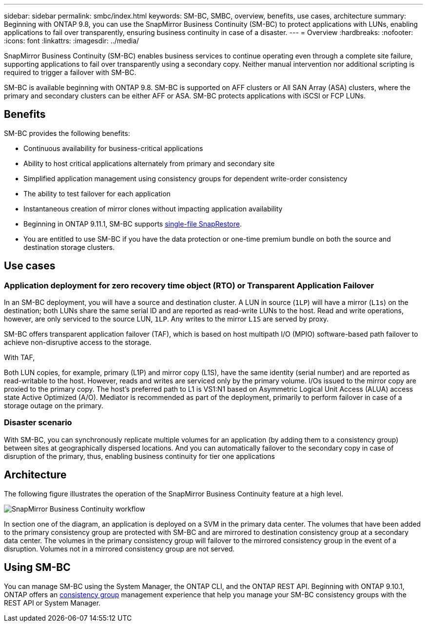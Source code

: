 ---
sidebar: sidebar
permalink: smbc/index.html
keywords: SM-BC, SMBC, overview, benefits, use cases, architecture
summary: Beginning with ONTAP 9.8, you can use the SnapMirror Business Continuity (SM-BC) to protect applications with LUNs, enabling applications to fail over transparently, ensuring business continuity in case of a disaster.
---
= Overview
:hardbreaks:
:nofooter:
:icons: font
:linkattrs:
:imagesdir: ../media/

[.lead]
SnapMirror Business Continuity (SM-BC) enables business services to continue operating even through a complete site failure, supporting applications to fail over transparently using a secondary copy. Neither manual intervention nor additional scripting is required to trigger a failover with SM-BC. 

SM-BC is available beginning with ONTAP 9.8. SM-BC is supported on AFF clusters or All SAN Array (ASA) clusters, where the primary and secondary clusters can be either AFF or ASA. SM-BC protects applications with iSCSI or FCP LUNs.

== Benefits

SM-BC provides the following benefits:

* Continuous availability for business-critical applications
* Ability to host critical applications alternately from primary and secondary site
* Simplified application management using consistency groups for dependent write-order consistency
* The ability to test failover for each application
* Instantaneous creation of mirror clones without impacting application availability
* Beginning in ONTAP 9.11.1, SM-BC supports xref:../data-protection/restore-single-file-snapshot-task.html[single-file SnapRestore]. 
* You are entitled to use SM-BC if you have the data protection or one-time premium bundle on both the source and destination storage clusters.

== Use cases

=== Application deployment for zero recovery time object (RTO) or Transparent Application Failover

In an SM-BC deployment, you will have a source and destination cluster. A LUN in source (`1LP`) will have a mirror (`L1s`) on the destination; both LUNs share the same serial ID and are reported as read-write LUNs to the host. Read and write operations, however, are only serviced to the source LUN, `1LP`. Any writes to the mirror `L1S` are served by proxy. 

SM-BC offers transparent application failover (TAF), which is based on host multipath I/O (MPIO) software-based path failover to achieve non-disruptive access to the storage.

With TAF, 


Both LUN copies, for example, primary (L1P) and mirror copy (L1S), have the same identity (serial number) and are reported as read-writable to the host. However, reads and writes are serviced only by the primary volume. I/Os issued to the mirror copy are proxied to the primary copy. The host's preferred path to L1 is VS1:N1 based on Asymmetric Logical Unit Access (ALUA) access state Active Optimized (A/O). Mediator is recommended as part of the deployment, primarily to perform failover in case of a storage outage on the primary.

=== Disaster scenario

With SM-BC, you can synchronously replicate multiple volumes for an application (by adding them to a consistency group) between sites at geographically dispersed locations. And you can automatically failover to the secondary copy in case of disruption of the primary, thus, enabling business continuity for tier one applications

== Architecture

The following figure illustrates the operation of the SnapMirror Business Continuity feature at a high level.

image:workflow_san_snapmirror_business_continuity.png[SnapMirror Business Continuity workflow]

In section one of the diagram, an application is deployed on a SVM in the primary data center. The volumes that have been added to the primary consistency group are protected with SM-BC and are mirrored to destination consistency group at a secondary data center. The volumes in the primary consistency group will failover to the mirrored consistency group in the event of a disruption. Volumes not in a mirrored consistency group are not served. 

== Using SM-BC

You can manage SM-BC using the System Manager, the ONTAP CLI, and the ONTAP REST API. Beginning with ONTAP 9.10.1, ONTAP offers an xref:../consistency-groups/index.html[consistency group] management experience that help you manage your SM-BC consistency groups with the REST API or System Manager.

// ontapdoc-883, 7 march 2023
// 7 april 2022, BURT 1459617